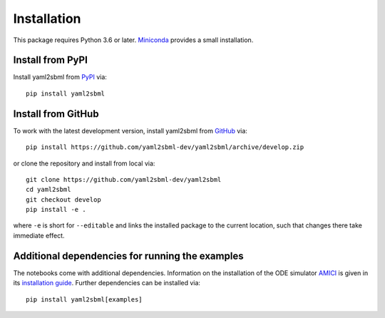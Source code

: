 Installation
============

This package requires Python 3.6 or later. Miniconda_ provides a small
installation.

Install from PyPI
-----------------

Install yaml2sbml from PyPI_ via::

    pip install yaml2sbml

Install from GitHub
-------------------

To work with the latest development version, install yaml2sbml from
GitHub_ via::

    pip install https://github.com/yaml2sbml-dev/yaml2sbml/archive/develop.zip

or clone the repository and install from local via::

    git clone https://github.com/yaml2sbml-dev/yaml2sbml
    cd yaml2sbml
    git checkout develop
    pip install -e .

where ``-e`` is short for ``--editable`` and links the installed package to
the current location, such that changes there take immediate effect.

Additional dependencies for running the examples
------------------------------------------------

The notebooks come with additional dependencies. Information on the
installation of the ODE simulator `AMICI <https://github.com/AMICI-dev/AMICI>`_ is given in its
`installation guide <https://github.com/AMICI-dev/AMICI/blob/master/INSTALL.md>`_.
Further dependencies can be installed via::

    pip install yaml2sbml[examples]

.. _Miniconda: http://conda.pydata.org/miniconda.html
.. _PyPI: https://pypi.org/project/yaml2sbml
.. _GitHub: https://github.com/yaml2sbml-dev/yaml2sbml
